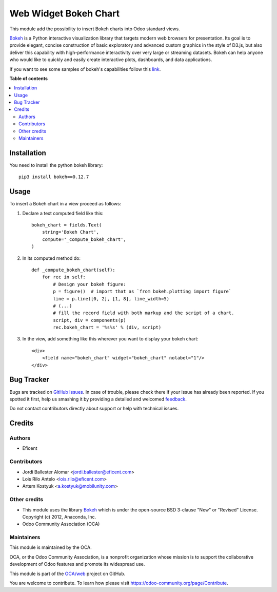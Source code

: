 ======================
Web Widget Bokeh Chart
======================

.. !!!!!!!!!!!!!!!!!!!!!!!!!!!!!!!!!!!!!!!!!!!!!!!!!!!!
   !! This file is generated by oca-gen-addon-readme !!
   !! changes will be overwritten.                   !!
   !!!!!!!!!!!!!!!!!!!!!!!!!!!!!!!!!!!!!!!!!!!!!!!!!!!!

.. |badge1| image:: https://img.shields.io/badge/maturity-Beta-yellow.png
    :target: https://odoo-community.org/page/development-status
    :alt: Beta
.. |badge2| image:: https://img.shields.io/badge/licence-LGPL--3-blue.png
    :target: http://www.gnu.org/licenses/lgpl-3.0-standalone.html
    :alt: License: LGPL-3
.. |badge3| image:: https://img.shields.io/badge/github-OCA%2Fweb-lightgray.png?logo=github
    :target: https://github.com/OCA/web/tree/12.0/web_widget_bokeh_chart
    :alt: OCA/web
.. |badge4| image:: https://img.shields.io/badge/weblate-Translate%20me-F47D42.png
    :target: https://translation.odoo-community.org/projects/web-12-0/web-12-0-web_widget_bokeh_chart
    :alt: Translate me on Weblate
.. |badge5| image:: https://img.shields.io/badge/runbot-Try%20me-875A7B.png
    :target: https://runbot.odoo-community.org/runbot/162/12.0
    :alt: Try me on Runbot

|badge1| |badge2| |badge3| |badge4| |badge5| 

This module add the possibility to insert Bokeh charts into Odoo standard views.

.. image:: https://raw.githubusercontent.com/web_widget_bokeh_chart/static/description/example.png
   :alt: Bokeh Chart inserted into an Odoo view
   :width: 600 px

`Bokeh <https://bokeh.pydata.org>`__ is a Python interactive visualization
library that targets modern web browsers for presentation. Its goal is to
provide elegant, concise construction of basic exploratory and advanced
custom graphics in the style of D3.js, but also deliver this capability with
high-performance interactivity over very large or streaming datasets. Bokeh
can help anyone who would like to quickly and easily create interactive
plots, dashboards, and data applications.

If you want to see some samples of bokeh's capabilities follow this `link
<https://bokeh.pydata.org/en/latest/docs/gallery.html>`_.

**Table of contents**

.. contents::
   :local:

Installation
============

You need to install the python bokeh library::

    pip3 install bokeh==0.12.7

Usage
=====

To insert a Bokeh chart in a view proceed as follows:

#. Declare a text computed field like this::

    bokeh_chart = fields.Text(
        string='Bokeh Chart',
        compute='_compute_bokeh_chart',
    )

#. In its computed method do::

    def _compute_bokeh_chart(self):
        for rec in self:
            # Design your bokeh figure:
            p = figure()  # import that as `from bokeh.plotting import figure`
            line = p.line([0, 2], [1, 8], line_width=5)
            # (...)
            # fill the record field with both markup and the script of a chart.
            script, div = components(p)
            rec.bokeh_chart = '%s%s' % (div, script)

#. In the view, add something like this wherever you want to display your
   bokeh chart::

    <div>
        <field name="bokeh_chart" widget="bokeh_chart" nolabel="1"/>
    </div>

Bug Tracker
===========

Bugs are tracked on `GitHub Issues <https://github.com/OCA/web/issues>`_.
In case of trouble, please check there if your issue has already been reported.
If you spotted it first, help us smashing it by providing a detailed and welcomed
`feedback <https://github.com/OCA/web/issues/new?body=module:%20web_widget_bokeh_chart%0Aversion:%2012.0%0A%0A**Steps%20to%20reproduce**%0A-%20...%0A%0A**Current%20behavior**%0A%0A**Expected%20behavior**>`_.

Do not contact contributors directly about support or help with technical issues.

Credits
=======

Authors
~~~~~~~

* Eficent

Contributors
~~~~~~~~~~~~

* Jordi Ballester Alomar <jordi.ballester@eficent.com>
* Lois Rilo Antelo <lois.rilo@eficent.com>
* Artem Kostyuk <a.kostyuk@mobilunity.com>

Other credits
~~~~~~~~~~~~~

* This module uses the library `Bokeh <https://github.com/bokeh/bokeh>`__
  which is under the open-source BSD 3-clause "New" or "Revised" License.
  Copyright (c) 2012, Anaconda, Inc.
* Odoo Community Association (OCA)

Maintainers
~~~~~~~~~~~

This module is maintained by the OCA.

.. image:: https://odoo-community.org/logo.png
   :alt: Odoo Community Association
   :target: https://odoo-community.org

OCA, or the Odoo Community Association, is a nonprofit organization whose
mission is to support the collaborative development of Odoo features and
promote its widespread use.

This module is part of the `OCA/web <https://github.com/OCA/web/tree/12.0/web_widget_bokeh_chart>`_ project on GitHub.

You are welcome to contribute. To learn how please visit https://odoo-community.org/page/Contribute.
